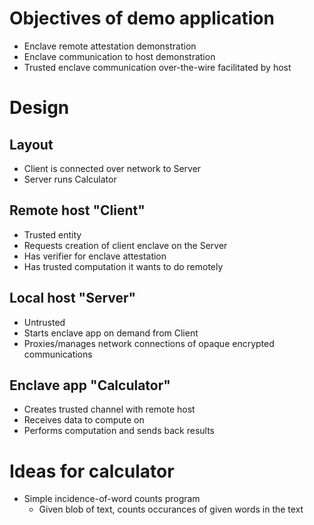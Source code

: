 * Objectives of demo application
 + Enclave remote attestation demonstration
 + Enclave communication to host demonstration
 + Trusted enclave communication over-the-wire facilitated by host

* Design
** Layout
 + Client is connected over network to Server
 + Server runs Calculator
** Remote host "Client"
 + Trusted entity
 + Requests creation of client enclave on the Server
 + Has verifier for enclave attestation
 + Has trusted computation it wants to do remotely
** Local host "Server"
 + Untrusted
 + Starts enclave app on demand from Client
 + Proxies/manages network connections of opaque encrypted communications
** Enclave app "Calculator"
 + Creates trusted channel with remote host
 + Receives data to compute on
 + Performs computation and sends back results


* Ideas for calculator
 + Simple incidence-of-word counts program
   - Given blob of text, counts occurances of given words in the text
